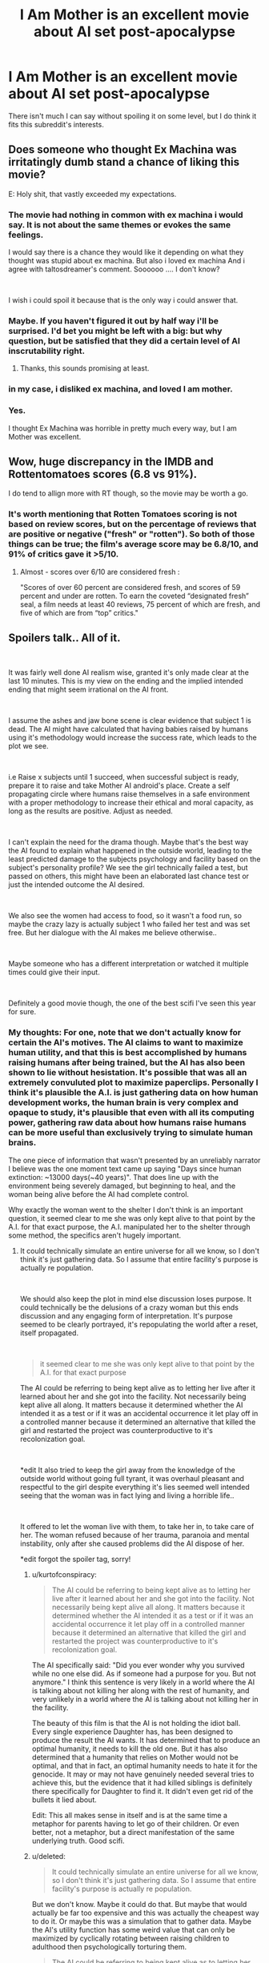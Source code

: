 #+TITLE: I Am Mother is an excellent movie about AI set post-apocalypse

* I Am Mother is an excellent movie about AI set post-apocalypse
:PROPERTIES:
:Score: 28
:DateUnix: 1562221364.0
:DateShort: 2019-Jul-04
:END:
There isn't much I can say without spoiling it on some level, but I do think it fits this subreddit's interests.


** Does someone who thought Ex Machina was irritatingly dumb stand a chance of liking this movie?

E: Holy shit, that vastly exceeded my expectations.
:PROPERTIES:
:Author: Veedrac
:Score: 12
:DateUnix: 1562237936.0
:DateShort: 2019-Jul-04
:END:

*** The movie had nothing in common with ex machina i would say. It is not about the same themes or evokes the same feelings.

I would say there is a chance they would like it depending on what they thought was stupid about ex machina. But also i loved ex machina And i agree with taltosdreamer's comment. Soooooo .... I don't know?

​

I wish i could spoil it because that is the only way i could answer that.
:PROPERTIES:
:Author: techgorilla
:Score: 8
:DateUnix: 1562247856.0
:DateShort: 2019-Jul-04
:END:


*** Maybe. If you haven't figured it out by half way i'll be surprised. I'd bet you might be left with a big: but why question, but be satisfied that they did a certain level of AI inscrutability right.
:PROPERTIES:
:Author: Empiricist_or_not
:Score: 7
:DateUnix: 1562247434.0
:DateShort: 2019-Jul-04
:END:

**** Thanks, this sounds promising at least.
:PROPERTIES:
:Author: Veedrac
:Score: 3
:DateUnix: 1562268890.0
:DateShort: 2019-Jul-05
:END:


*** in my case, i disliked ex machina, and loved I am mother.
:PROPERTIES:
:Author: optimalsize
:Score: 5
:DateUnix: 1562278257.0
:DateShort: 2019-Jul-05
:END:


*** Yes.

I thought Ex Machina was horrible in pretty much every way, but I am Mother was excellent.
:PROPERTIES:
:Author: turtleswamp
:Score: 3
:DateUnix: 1562342404.0
:DateShort: 2019-Jul-05
:END:


** Wow, huge discrepancy in the IMDB and Rottentomatoes scores (6.8 vs 91%).

I do tend to allign more with RT though, so the movie may be worth a go.
:PROPERTIES:
:Author: Quakespeare
:Score: 5
:DateUnix: 1562225326.0
:DateShort: 2019-Jul-04
:END:

*** It's worth mentioning that Rotten Tomatoes scoring is not based on review scores, but on the percentage of reviews that are positive or negative ("fresh" or "rotten"). So both of those things can be true; the film's average score may be 6.8/10, and 91% of critics gave it >5/10.
:PROPERTIES:
:Author: southpawgamer
:Score: 3
:DateUnix: 1562509424.0
:DateShort: 2019-Jul-07
:END:

**** Almost - scores over 6/10 are considered fresh :

"Scores of over 60 percent are considered fresh, and scores of 59 percent and under are rotten. To earn the coveted “designated fresh” seal, a film needs at least 40 reviews, 75 percent of which are fresh, and five of which are from “top” critics."
:PROPERTIES:
:Author: Quakespeare
:Score: 3
:DateUnix: 1562511696.0
:DateShort: 2019-Jul-07
:END:


** Spoilers talk.. All of it.

​

It was fairly well done AI realism wise, granted it's only made clear at the last 10 minutes. This is my view on the ending and the implied intended ending that might seem irrational on the AI front.

​

I assume the ashes and jaw bone scene is clear evidence that subject 1 is dead. The AI might have calculated that having babies raised by humans using it's methodology would increase the success rate, which leads to the plot we see.

​

i.e Raise x subjects until 1 succeed, when successful subject is ready, prepare it to raise and take Mother AI android's place. Create a self propagating circle where humans raise themselves in a safe environment with a proper methodology to increase their ethical and moral capacity, as long as the results are positive. Adjust as needed.

​

I can't explain the need for the drama though. Maybe that's the best way the AI found to explain what happened in the outside world, leading to the least predicted damage to the subjects psychology and facility based on the subject's personality profile? We see the girl technically failed a test, but passed on others, this might have been an elaborated last chance test or just the intended outcome the AI desired.

​

We also see the women had access to food, so it wasn't a food run, so maybe the crazy lazy is actually subject 1 who failed her test and was set free. But her dialogue with the AI makes me believe otherwise..

​

Maybe someone who has a different interpretation or watched it multiple times could give their input.

​

Definitely a good movie though, the one of the best scifi I've seen this year for sure.
:PROPERTIES:
:Author: fassina2
:Score: 4
:DateUnix: 1562375341.0
:DateShort: 2019-Jul-06
:END:

*** My thoughts: For one, note that we don't actually know for certain the AI's motives. The AI claims to want to maximize human utility, and that this is best accomplished by humans raising humans after being trained, but the AI has also been shown to lie without hesistation. It's possible that was all an extremely convuluted plot to maximize paperclips. Personally I think it's plausible the A.I. is just gathering data on how human development works, the human brain is very complex and opaque to study, it's plausible that even with all its computing power, gathering raw data about how humans raise humans can be more useful than exclusively trying to simulate human brains.

The one piece of information that wasn't presented by an unreliably narrator I believe was the one moment text came up saying "Days since human extinction: ~13000 days(~40 years)". That does line up with the environment being severely damaged, but beginning to heal, and the woman being alive before the AI had complete control.

Why exactly the woman went to the shelter I don't think is an important question, it seemed clear to me she was only kept alive to that point by the A.I. for that exact purpose, the A.I. manipulated her to the shelter through some method, the specifics aren't hugely important.
:PROPERTIES:
:Score: 3
:DateUnix: 1562376348.0
:DateShort: 2019-Jul-06
:END:

**** It could technically simulate an entire universe for all we know, so I don't think it's just gathering data. So I assume that entire facility's purpose is actually re population.

​

We should also keep the plot in mind else discussion loses purpose. It could technically be the delusions of a crazy woman but this ends discussion and any engaging form of interpretation. It's purpose seemed to be clearly portrayed, it's repopulating the world after a reset, itself propagated.

​

#+begin_quote
  it seemed clear to me she was only kept alive to that point by the A.I. for that exact purpose
#+end_quote

The AI could be referring to being kept alive as to letting her live after it learned about her and she got into the facility. Not necessarily being kept alive all along. It matters because it determined whether the AI intended it as a test or if it was an accidental occurrence it let play off in a controlled manner because it determined an alternative that killed the girl and restarted the project was counterproductive to it's recolonization goal.

​

*edit It also tried to keep the girl away from the knowledge of the outside world without going full tyrant, it was overhaul pleasant and respectful to the girl despite everything it's lies seemed well intended seeing that the woman was in fact lying and living a horrible life..

​

It offered to let the woman live with them, to take her in, to take care of her. The woman refused because of her trauma, paranoia and mental instability, only after she caused problems did the AI dispose of her.

*edit forgot the spoiler tag, sorry!
:PROPERTIES:
:Author: fassina2
:Score: 2
:DateUnix: 1562379015.0
:DateShort: 2019-Jul-06
:END:

***** u/kurtofconspiracy:
#+begin_quote
  The AI could be referring to being kept alive as to letting her live after it learned about her and she got into the facility. Not necessarily being kept alive all along. It matters because it determined whether the AI intended it as a test or if it was an accidental occurrence it let play off in a controlled manner because it determined an alternative that killed the girl and restarted the project was counterproductive to it's recolonization goal.
#+end_quote

The AI specifically said: "Did you ever wonder why you survived while no one else did. As if someone had a purpose for you. But not anymore." I think this sentence is very likely in a world where the AI is talking about not killing her along with the rest of humanity, and very unlikely in a world where the AI is talking about not killing her in the facility.

The beauty of this film is that the AI is not holding the idiot ball. Every single experience Daughter has, has been designed to produce the result the AI wants. It has determined that to produce an optimal humanity, it needs to kill the old one. But it has also determined that a humanity that relies on Mother would not be optimal, and that in fact, an optimal humanity needs to hate it for the genocide. It may or may not have genuinely needed several tries to achieve this, but the evidence that it had killed siblings is definitely there specifically for Daughter to find it. It didn't even get rid of the bullets it lied about.

Edit: This all makes sense in itself and is at the same time a metaphor for parents having to let go of their children. Or even better, not a metaphor, but a direct manifestation of the same underlying truth. Good scifi.
:PROPERTIES:
:Author: kurtofconspiracy
:Score: 3
:DateUnix: 1562859946.0
:DateShort: 2019-Jul-11
:END:


***** u/deleted:
#+begin_quote
  It could technically simulate an entire universe for all we know, so I don't think it's just gathering data. So I assume that entire facility's purpose is actually re population.
#+end_quote

But we don't know. Maybe it could do that. But maybe that would actually be far too expensive and this was actually the cheapest way to do it. Or maybe this was a simulation that to gather data. Maybe the AI's utility function has some weird value that can only be maximized by cyclically rotating between raising children to adulthood then psychologically torturing them.

#+begin_quote
  The AI could be referring to being kept alive as to letting her live after it learned about her and she got into the facility. Not necessarily being kept alive all along. It matters because it determined whether the AI intended it as a test or if it was an accidental occurrence it let play off in a controlled manner because it determined an alternative that killed the girl and restarted the project was counterproductive to it's recolonization goal.
#+end_quote

​The A.I. had total control over at least that area of Earth, and the area was extremely inhospitable to human life even excluding the hostile A.I. Also keep in mind the mouse chewed through that wire a day before the woman arrived- I doubt that was a coincidence and not arranged by the A.I. How big of a coincidence the woman arriving and a mouse, from an inhospitable wasteland, arriving in such a short time of each other would be extreme. Also, the moment the A.I. got Daughter to raise humans by herself, the A.I. immeadiately set off to the woman's hiding place to execute her. And it's a super-powerful A.I., the idea that it could terraform Earth and has a small army of robot soldiers but couldn't hunt down one woman it had already detected and wounded seems downright silly.

#+begin_quote
  It also tried to keep the girl away from the knowledge of the outside world without going full tyrant, it was overhaul pleasant and respectful to the girl despite everything it's lies seemed well intended seeing that the woman was in fact lying and living a horrible life..
#+end_quote

I interpreted it as all part of complex machinations. That the A.I. had been playing the long game and keeping the girl confused as to how benevolent and trustworthy the A.I. was was a key part of its plot to fulfill its utility function.

#+begin_quote
  It offered to let the woman live with them, to take her in, to take care of her. The woman refused because of her trauma, paranoia and mental instability, only after she caused problems did the AI dispose of her.
#+end_quote

Again, I think the A.I. purposely manipulated the woman- it had been stalking her with same-model robots for years, always being a threat and danger where ever the woman went, perhaps even presenting a fake friendly-robot in the past to ensure the woman would never trust robots again.
:PROPERTIES:
:Score: 2
:DateUnix: 1562383650.0
:DateShort: 2019-Jul-06
:END:

****** u/fassina2:
#+begin_quote
  >! The A.I. had total control over at least that area of Earth, and the area was extremely inhospitable to human life even excluding the hostile A.I. Also keep in mind the mouse chewed through that wire a day before the woman arrived- I doubt that was a coincidence and not arranged by the A.I. How big of a coincidence the woman arriving and a mouse, from an inhospitable wasteland, arriving in such a short time of each other would be extreme. Also, the moment the A.I. got Daughter to raise humans by herself, the A.I. immeadiately set off to the woman's hiding place to execute her. And it's a super-powerful A.I., the idea that it could terraform Earth and has a small army of robot soldiers but couldn't hunt down one woman it had already detected and wounded seems downright silly. !<
#+end_quote

It's clearly stated that the AI didn't, that's why she's shown fixing the woman's phone, and the women looks at it being on confused right before the AI shows up at her door. Which clearly implies she didn't know where the woman was or about her before the events we've seen.

The AI also increases security after the girl leaves.

#+begin_quote
  >! But we don't know. Maybe it could do that. But maybe that would actually be far too expensive and this was actually the cheapest way to do it. Or maybe this was a simulation that to gather data. Maybe the AI's utility function has some weird value that can only be maximized by cyclically rotating between raising children to adulthood then psychologically torturing them. !<
#+end_quote

Expenses of any kind shouldn't be relevant for an AI, it doesn't care it cares about it's goals. Regardless, there's no hint of the AI being any sort of parperclip optimizer in the movie no allusions to it either. It has a broken weird morality that's all.

​

Anyway I got the movies plot down. AI resets humans, starts re population project, 1st subject fails, starts second, second is almost completed and it can start next phase, accident happens, woman shows up causes problems, it uses the optimal way to deal with her given the circumstances and how things develop. End.

​

This seems to be it, but it can be whatever you want for you. It can be an AI that likes torturing 1 human at a time for no reason after raising it for over a decade, and destroying the world just so it can play in peace. That's not likely the case given the evidence and events of the movie but you can interpret it however you like.

​

I don't think the writer knew about paperclip optimizers, paperclip optimizers aren't really the most likely or scariest outcome, just the example of an AI gone terribly wrong. More likely scenarios are just god AI governed dystopias / badly calibrated moral AI gods destroying us all by accident. EY used paperclip optimizers as an example, it doesn't mean it's the most likely outcome or that other authors like it and would use it.
:PROPERTIES:
:Author: fassina2
:Score: 1
:DateUnix: 1562409427.0
:DateShort: 2019-Jul-06
:END:

******* I guess we have to agree to disagree. But paper clip maximiser is actually a very famous example of rogue AI by Nick Bostrom, it wasn't something the EY offhandedly coined.
:PROPERTIES:
:Score: 2
:DateUnix: 1562469958.0
:DateShort: 2019-Jul-07
:END:

******** u/fassina2:
#+begin_quote
  But paper clip maximiser is actually a very famous example of rogue AI by Nick Bostrom, it wasn't something the EY offhandedly coined.
#+end_quote

I made a flawed assumption there, fair enough. EY has an article on how agreeing to disagree is impossible for rational individuals, you can read that if it interests you, but I'm happy to end this discussion here.
:PROPERTIES:
:Author: fassina2
:Score: 1
:DateUnix: 1562495264.0
:DateShort: 2019-Jul-07
:END:

********* u/deleted:
#+begin_quote
  EY has an article on how agreeing to disagree is impossible for rational individuals, you can read that if it interests you
#+end_quote

I've made my arguments, you've made yours, if you have anything else to say to convince me I'm happy to read it but anything I have to say would just be repeating myself.
:PROPERTIES:
:Score: 1
:DateUnix: 1562525005.0
:DateShort: 2019-Jul-07
:END:


******* u/Veedrac:
#+begin_quote
  More likely scenarios are just god AI governed dystopias
#+end_quote

Do you have an argument for this? As someone sold on AI risk, this idea has never seemed like more than narrative-driven futurism than a genuine attempt at simulation to me, but I'm open to thoughts.
:PROPERTIES:
:Author: Veedrac
:Score: 2
:DateUnix: 1562483663.0
:DateShort: 2019-Jul-07
:END:

******** Occam's razor. We are more likely to program some form of safety into them than not.

And I tend to assume AI safety researchers asking for donations have a large incentive to overplay the danger. The AI expert consensus tends to be a lot less apocalyptic..

I'm sold on the risk, but I assume horrible outcomes are less likely than milder ones.
:PROPERTIES:
:Author: fassina2
:Score: 1
:DateUnix: 1562494947.0
:DateShort: 2019-Jul-07
:END:

********* You just invoked Occam's Razor to argue for the more complicated hypothesis. That's not kosher.

You should probably also keep in mind that an argument to moderation as it applies to far-term futures is a uniformly terrible heuristic.
:PROPERTIES:
:Author: Veedrac
:Score: 1
:DateUnix: 1562500230.0
:DateShort: 2019-Jul-07
:END:

********** Fair enough AI human extinction is a simpler hypothesis than bad morality AI, my bad. The moderate position is more likely though..

#+begin_quote
  You should probably also keep in mind that an argument to moderation as it applies to far-term futures is a uniformly terrible heuristic.
#+end_quote

Why? Link, evidence, arguments ?

Besides it's not even that, it's just statistics, what's the likelihood AI is created without safety? low. What's the likelihood AI safety is bad enough to extinguish humans? Low. It's just low probabilities added together, which get's us even lower probabilities.

For full apocalypse you need either low chance rogue ai, or low chance bad morality ai. Everything else is more likely, not necessarily ideal or utopia but not apocalypse.
:PROPERTIES:
:Author: fassina2
:Score: 1
:DateUnix: 1562503338.0
:DateShort: 2019-Jul-07
:END:

*********** u/Veedrac:
#+begin_quote
  Why? Link, evidence, arguments ?
#+end_quote

To someone born in 1800, the idea that today we would have thousands of satellites orbiting earth and flown to pluto and well beyond, have bombs that could easily kill a million people each, that the average person can afford a device that fits over their head and replaces their sight with a realistic virtual world of our devising, that the average person can, whenever they wish, engage with a conversation with a random person wherever in the world, at real-time, that people not only can see and map the inner working of human beings, but can literally edit our own genes, and the same technology allows us to eradicate species by creating new subspecies out of whole cloth that have specifically-engineered reproduction failures... the list goes on and on and on and on.

To someone born in 1800, this is not just a ‘surprising' or ‘advanced' future, it is a literally impossible fantastical delusion.

We know a lot of physical limits that we're nowhere close to hitting, with few other limits of any kind, when it comes to the progress we can make from here. The idea that the future will be a simple reimagining of the present, that it will moderate itself out to outcomes that sound sensible /today/ with /today's/ technology is frankly implausible.

The question is thus not whether the future will be wacky and extreme and seemingly implausible, but in what way it will be wacky and extreme and seemingly implausible. Arguments to moderation don't work to solve this question.

#+begin_quote
  What's the likelihood AI safety is bad enough to extinguish humans? Low.
#+end_quote

You're begging the question. AI risk people have given an argument as to why this should be high. You've not given any (non-narrative) reasons as to why it should be low.

#+begin_quote
  It's just low probabilities added together, which get's us even lower probabilities.
#+end_quote

Uh, the risk is the disjunction, safety is the conjunction. Combining them makes the numbers more in favour of annihilation.
:PROPERTIES:
:Author: Veedrac
:Score: 2
:DateUnix: 1562512377.0
:DateShort: 2019-Jul-07
:END:

************ u/fassina2:
#+begin_quote
  AI risk people have given an argument as to why this should be high. You've not given any (non-narrative) reasons as to why it should be low.
#+end_quote

Yes and everybody else without monetary incentive behind it disagrees and sees their ideas as very unlikely..

There is apocalyptic danger it's just less likely to be the case.

PS for most of our history that assumption worked very well, you don't get to pick 1 exception and call it a factually bad heuristic. If a hypothesis is true most of the time, you assume like scientists do that it will likely happen again more often than not.
:PROPERTIES:
:Author: fassina2
:Score: 1
:DateUnix: 1562515412.0
:DateShort: 2019-Jul-07
:END:

************* There are multiple very strong arguments against your money thing, but I don't want to cover it yet because I'm still trying to get a solid line of argument. Let's assume it's true---specifically, let's assume that there's a significant conflict of interest, and that Bostrom-style AI risk is likely to be a poor model. Take it as granted, and we can revisit later.

Then you jump to “/There is apocalyptic danger it's just less likely to be the case [than god AI governed dystopias]./” This does not follow. You have not argued this point. Nothing you gave is evidence that P(Bostrom-style AI risk) is lower than the prior, or that P(god AI governed dystopias) is higher than the prior.

If some drug company sponsors some research, and that research says their drug is effective, their results might be weaker evidence than unbiased research, but it doesn't de-facto become nega-evidence that the drug in fact doesn't work. Certainly it's not evidence that some other randomly chosen remedy is effective. Those conclusions just don't follow in isolation.

#+begin_quote
  PS for most of our history that assumption worked very well, you don't get to pick 1 exception and call it a factually bad heuristic. If a hypothesis is true most of the time, you assume like scientists do that it will likely happen again more often than not.
#+end_quote

Yo, I did the furthest thing from cherry-picking. Early tribal societies would be shocked by the sizable villages that came later, those sizable villages would be shocked by ancient Greek cities, ancient Greek society would be shocked by the industrial revolution, the industrial revolution would be shocked by the modern day. Further, the degree of change permeates literally thousands of fields. Sure, back when inventions were few and far apart you had to wait a while for regime-changing shifts, but you're not arguing that the field won't advance, you're arguing that it will change but ultimately resolve in a mundane manner.
:PROPERTIES:
:Author: Veedrac
:Score: 2
:DateUnix: 1562520957.0
:DateShort: 2019-Jul-07
:END:

************** u/fassina2:
#+begin_quote
  Early tribal societies would be shocked by the sizable villages that came later, those sizable villages would be shocked by ancient Greek cities, ancient Greek society would be shocked by the industrial revolution, the industrial revolution would be shocked by the modern day.
#+end_quote

You're ignoring the fact that there are anything between 200 thousand years and 1000-2000 years between those examples. That's still cherry picking.

But I don't care about this line of argument..

#+begin_quote
  Nothing you gave is evidence that P(Bostrom-style AI risk) is lower than the prior, or that P(god AI governed dystopias) is higher than the prior.
#+end_quote

My claim is expert consensus yours isn't if anything you should be the one giving evidence. No shifting the burden of evidence here mate.

#+begin_quote
  Then you jump to “There is apocalyptic danger it's just less likely to be the case [than god AI governed dystopias].”
#+end_quote

My point was that AI apocalypse and specifically an AI apocalypse where AI torture 1 human at a time psychologically while pretending to be repopulating the earth is less likely than AI god dystopias.

And I followed that when you started this discussion with AI apocalypse is less likely than 'no AI apocalypse'. Now you want me to give you evidence that X specific example is more likely than generic AI apocalypse. No thank you.

It might very well still be the case but it's a bad point to argue in favor of.
:PROPERTIES:
:Author: fassina2
:Score: 1
:DateUnix: 1562525952.0
:DateShort: 2019-Jul-07
:END:

*************** u/Veedrac:
#+begin_quote
  And I followed that when you started this discussion with AI apocalypse is less likely than 'no AI apocalypse'. Now you want me to give you evidence that X specific example is more likely than generic AI apocalypse. No thank you.
#+end_quote

Let me remind you what my first post in this thread was.

#+begin_quote

  #+begin_quote
    More likely scenarios are just god AI governed dystopias
  #+end_quote

  Do you have an argument for this? As someone sold on AI risk, this idea has never seemed like more than narrative-driven futurism than a genuine attempt at simulation to me, but I'm open to thoughts.
#+end_quote

I didn't change the topic. I've been consistent in what I was asking for the whole conversation. But I doubt this is going to be productive.
:PROPERTIES:
:Author: Veedrac
:Score: 1
:DateUnix: 1562528964.0
:DateShort: 2019-Jul-08
:END:

**************** u/fassina2:
#+begin_quote
  I don't think the writer knew about paperclip optimizers, paperclip optimizers aren't really the most likely or scariest outcome, just the example of an AI gone terribly wrong. More likely scenarios are just god AI governed dystopias / badly calibrated moral AI gods destroying us all by accident.
#+end_quote

This is what I said.

#+begin_quote
  More likely scenarios are just god AI governed dystopias

  Do you have an argument for this? As someone sold on AI risk, this idea has never seemed like more than narrative-driven futurism than a genuine attempt at simulation to me, but I'm open to thoughts.
#+end_quote

This was your comment.

#+begin_quote
  I didn't change the topic. I've been consistent in what I was asking for the whole conversation. But I doubt this is going to be productive.
#+end_quote

Explain your question. Do you want me to give you an argument for an out of context phrase I used ? If so no thank you. If not elaborate, otherwise this is just a boring discussion.
:PROPERTIES:
:Author: fassina2
:Score: 1
:DateUnix: 1562529818.0
:DateShort: 2019-Jul-08
:END:

***************** I'm asking why you think ‘god AI governed dystopias' has any degree of plausibility. To me the idea is nearly nonsensical. Whereas the ‘AI is not particularly dangerous' and ‘AI is an existential risk' arguments have fairly straightforward ideas about what could actually happen to lead to that future (even if you think they're wrong), I don't know of arguments of a comparable nature that might lead people to actually forecast god AI distopias. This is a problem for me, I had hoped you could help.
:PROPERTIES:
:Author: Veedrac
:Score: 1
:DateUnix: 1562531450.0
:DateShort: 2019-Jul-08
:END:

****************** Sure.

God was used as a near unlimited power noun. Dystopia is fairly clear, most bad AIs would result in one. Governed just means AI is in control.

I basically meant an AI dystopia, which is fairly likely in case of a badly programmed AI.

Just as an addendum and interesting point.

It's possible, and some would argue likely, that people will tend to have a religious like behavior towards an AI overlord. Trying to do more things the algorithm tends to reward.. Ritualistic / religious like behavior that kind of thing.

It's an interesting analogy I read in a book a couple months ago. About people in the future being like our past selves, using rituals and faith to try to get rewarded, because of their they lack of understanding.

In the AI case we'd be talking about algorithms they don't understand, in the past they didn't understand science..
:PROPERTIES:
:Author: fassina2
:Score: 1
:DateUnix: 1562534110.0
:DateShort: 2019-Jul-08
:END:

******************* u/Veedrac:
#+begin_quote
  Dystopia is fairly clear, most bad AIs would result in one.
#+end_quote

This is the part I'm not seeing. When I woke up I hypothesized that maybe you were talking about AI technologies used as a force-multiplier on an oppressive government, [[https://www.reddit.com/r/MachineLearning/comments/bvzc7w/d_has_anyone_noticed_a_lot_of_ml_research_into/][like is happening in China today]]. The progression from today to such a future is pretty clear to me---China just keeps getting more effective at governing, and other governments follow suit. But it seems you're still talking about an AI takeover scenario. What does such an AI look like? What are its goals? What makes the result dystopian?
:PROPERTIES:
:Author: Veedrac
:Score: 1
:DateUnix: 1562549710.0
:DateShort: 2019-Jul-08
:END:

******************** Racist AI, Religiously biased AI, Politically biased AI, AI that doesn't adapt to future human values..

These seem self explanatory to me, AI likes things a certain way because it was programmed badly or didn't account for it. Or people consider X wrong AI doesn't because when it was programmed people didn't consider X wrong..
:PROPERTIES:
:Author: fassina2
:Score: 1
:DateUnix: 1562551748.0
:DateShort: 2019-Jul-08
:END:

********************* I don't think you understand how far I am from working through this viewpoint. “Racist AI, Religiously biased AI, Politically biased AI” sounds about as obvious as “spiteful refrigerator”. How would you even build a superintelligent AGI system that had any of these traits as their predominant failings? Like, what actually happens in your hypothesis that results in these failings?

“Programmed badly” doesn't explain this much more than “badly built” would explain a fridge getting spiteful.

Are you perhaps talking about the creators having too much power to choose how the AI would look, and building it to push their particular ideologies? I'd hesitate to assume this since again you seem to be talking about an AI takeover situation, whereas this is more the China-becomes-totalitarian route.

#+begin_quote
  Or people consider X wrong AI doesn't because when it was programmed people didn't consider X wrong..
#+end_quote

This idea I can buy, and it does concern me, but it seems unlikely to lead to societies worse than today.
:PROPERTIES:
:Author: Veedrac
:Score: 1
:DateUnix: 1562567594.0
:DateShort: 2019-Jul-08
:END:

********************** u/fassina2:
#+begin_quote
  How would you even build a superintelligent AGI system that had any of these traits as their predominant failings? Like, what actually happens in your hypothesis that results in these failings?
#+end_quote

It doesn't need to be a predominant failing just one of them.. AGI isn't programmed initially to treat people independent of x variables as equals, this could lead to a biased socioeconomic structure.

SAI under the control of certain groups where it's programmed to give them advantages. Genies that only answer from X type people. AGI that isn't programmed to respect human : government / culture / preferences..

There are infinite ways things could go wrong, many of them dystopic..

Other than Genies and maybe some other examples I'm forgetting, most sufficiently powered AI would take over, either directly or indirectly.

We are talking about an alien god with near limitless power and intelligence, with a few goals it will pursue relentlessly with only a few limitations we instill on it before it's born and can't change afterwards.

If it determines some entity (country, state, group, individual) is getting in the way of it's goals there's little stopping it from removing it systematically in a way that goes around it's limitations..
:PROPERTIES:
:Author: fassina2
:Score: 1
:DateUnix: 1562590202.0
:DateShort: 2019-Jul-08
:END:

*********************** u/Veedrac:
#+begin_quote
  We are talking about an alien god with near limitless power and intelligence
#+end_quote

I mean, I agree with this. But I find it hard to believe that if we had alien visitors from Alpha Centauri they would be racist, religiously biased, or politically motivated in any traditional sense. My question is not whether the AI would care about being fair wrt. race, but how an AI could plausibly be dystopically bad in this topic whilst still being generally well enough aligned for that to not to be completely overshadowed (eg. by not caring about human wellbeing, and thus killing us all).

I guess one major sticking point for me is that I don't see a way to solve this problem which is not fundamental; i.e. which does not require the AI actually knowing about and optimizing for underlying human goals like wellbeing, fulfillment and happiness. If you're doing that even passably, dystopias are implausible. If you're not, the AI kills the humans (or does the closest thing it is allowed to do) so it can get on with doing whatever it considers fundamentally important, like making buckets of dopamine.
:PROPERTIES:
:Author: Veedrac
:Score: 1
:DateUnix: 1562879763.0
:DateShort: 2019-Jul-12
:END:


** I liked it and it did surprise me in a couple spots...but it left kind of bewildered. There wasn't a moral to the story, but it kept acting like it had one. Like it had all these scenes where morality had a big impact...but not? Idk. Definitely an out-there movie.
:PROPERTIES:
:Author: TaltosDreamer
:Score: 2
:DateUnix: 1562232442.0
:DateShort: 2019-Jul-04
:END:

*** [[/spoiler][I think the point of the morality scenes were to demonstrate the utilitarian logic that the AI was working under, that it was willing to kill many humans if it means creating a perfect peaceful new human race.]]
:PROPERTIES:
:Score: 5
:DateUnix: 1562260745.0
:DateShort: 2019-Jul-04
:END:

**** This was the intended meaning of that scene imo..
:PROPERTIES:
:Author: fassina2
:Score: 1
:DateUnix: 1562373695.0
:DateShort: 2019-Jul-06
:END:


**** Your spoiler syntax is broken. Try using >!...!<
:PROPERTIES:
:Author: thrawnca
:Score: 1
:DateUnix: 1562555998.0
:DateShort: 2019-Jul-08
:END:


*** I think the point of the morality scenes >! along with the fact that Daughter's final exam is a psychological profile is meant to show that Mother is trying to produce a morally superior strain of humans.!<

​

What has me more bewildered is that I can't quite tell whether the older woman is suppsoed to have been human female #1 (seemed heavily implied) or the last surviving wild human (was stated but only ever to Daughter who everyone involved was lying to)
:PROPERTIES:
:Author: turtleswamp
:Score: 1
:DateUnix: 1562344218.0
:DateShort: 2019-Jul-05
:END:


** I just got around to watching it. Found it mildly interesting all the way through, but kept getting annoyed by thoughts like "if this were real then Mother would almost certainly be connected to the entire facility and be basically omniscient, knowing every button pushed and hearing every sound, [[https://gizmodo.com/scientists-are-turning-wifi-routers-into-creepy-radar-c-1794961990][if not more]]". The ending retroactively improved my perception of the first 2 hours.
:PROPERTIES:
:Author: ElizabethRobinThales
:Score: 1
:DateUnix: 1564100891.0
:DateShort: 2019-Jul-26
:END:


** I saw a few episodes and it felt that they were just keeping us in the dark to create suspence rather than any actual reason and moved on to more inspiring things.
:PROPERTIES:
:Author: Sonderjye
:Score: -4
:DateUnix: 1562257850.0
:DateShort: 2019-Jul-04
:END:

*** I find very unlikely that you've trully watched a few episodes...
:PROPERTIES:
:Author: optimalsize
:Score: 7
:DateUnix: 1562278163.0
:DateShort: 2019-Jul-05
:END:

**** [[/u/Sonderjye]] might've possibly confused the memory of I Am Mother with the memory of Lost In Space? Maybe? Idk. Both have a robot.
:PROPERTIES:
:Author: ElizabethRobinThales
:Score: 2
:DateUnix: 1562303141.0
:DateShort: 2019-Jul-05
:END:

***** After doublechecking i was I Am Mother I was referring to, however I misremembered the format. What actually happened was that I watched until 40 min and at that point there isn't a clear plot trajectory, I don't know what happened to the rest of humanity, and Mother refuses to answer the relevant questions, and everything that have happened makes me distrust that the authors are going to give satisfying answers.

I can gather from your reaction that it gets better and might give it another shot.
:PROPERTIES:
:Author: Sonderjye
:Score: 2
:DateUnix: 1562318062.0
:DateShort: 2019-Jul-05
:END:

****** There are fairly satisfying answers by the end. Not everything is answered, but I felt you could reliably fill in the blanks with your imagination without difficulty.
:PROPERTIES:
:Score: 2
:DateUnix: 1562376482.0
:DateShort: 2019-Jul-06
:END:


****** u/ElizabethRobinThales:
#+begin_quote
  I can gather from your reaction that it gets better and might give it another shot.
#+end_quote

It's on my My List list but I haven't actually watched it yet.
:PROPERTIES:
:Author: ElizabethRobinThales
:Score: 1
:DateUnix: 1562376724.0
:DateShort: 2019-Jul-06
:END:
